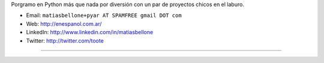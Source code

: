 .. title: MatiasBellone


Porgramo en Python más que nada por diversión con un par de proyectos chicos en el laburo.

* Email: ``matiasbellone+pyar AT SPAMFREE gmail DOT com``

* Web: http://enespanol.com.ar/

* LinkedIn: http://www.linkedin.com/in/matiasbellone

* Twitter: http://twitter.com/toote

-------------------------



.. ############################################################################



